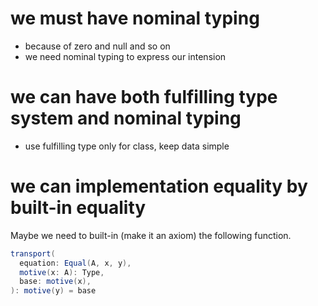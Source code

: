 * we must have nominal typing
- because of zero and null and so on
- we need nominal typing to express our intension
* we can have both fulfilling type system and nominal typing
- use fulfilling type only for class, keep data simple
* we can implementation equality by built-in equality
Maybe we need to built-in (make it an axiom) the following function.
#+begin_src scala
transport(
  equation: Equal(A, x, y),
  motive(x: A): Type,
  base: motive(x),
): motive(y) = base
#+end_src
